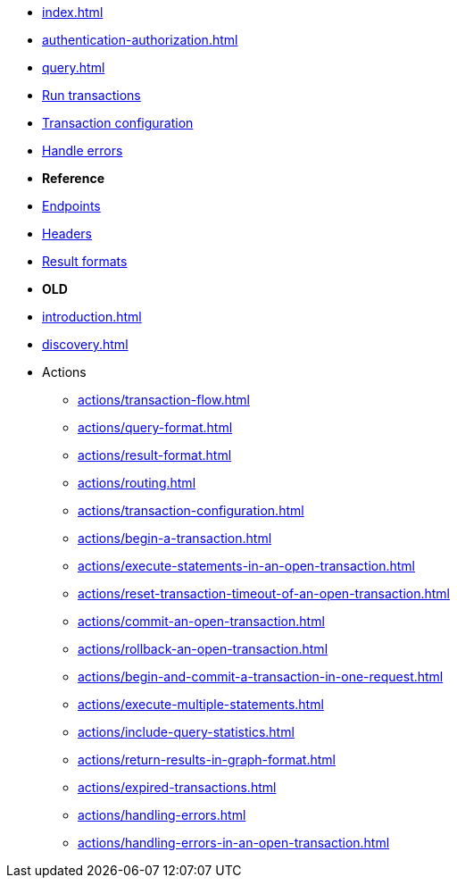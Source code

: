 * xref:index.adoc[]
* xref:authentication-authorization.adoc[]
* xref:query.adoc[]
* xref:query.adoc[Run transactions]
* xref:query.adoc[Transaction configuration]
* xref:query.adoc[Handle errors]

* **Reference**
* xref:query.adoc[Endpoints]
* xref:query.adoc[Headers]
* xref:query.adoc[Result formats]

* **OLD**

* xref:introduction.adoc[]
* xref:discovery.adoc[]
* Actions
** xref:actions/transaction-flow.adoc[]
** xref:actions/query-format.adoc[]
** xref:actions/result-format.adoc[]
** xref:actions/routing.adoc[]
** xref:actions/transaction-configuration.adoc[]
** xref:actions/begin-a-transaction.adoc[]
** xref:actions/execute-statements-in-an-open-transaction.adoc[]
** xref:actions/reset-transaction-timeout-of-an-open-transaction.adoc[]
** xref:actions/commit-an-open-transaction.adoc[]
** xref:actions/rollback-an-open-transaction.adoc[]
** xref:actions/begin-and-commit-a-transaction-in-one-request.adoc[]
** xref:actions/execute-multiple-statements.adoc[]
** xref:actions/include-query-statistics.adoc[]
** xref:actions/return-results-in-graph-format.adoc[]
** xref:actions/expired-transactions.adoc[]
** xref:actions/handling-errors.adoc[]
** xref:actions/handling-errors-in-an-open-transaction.adoc[]


